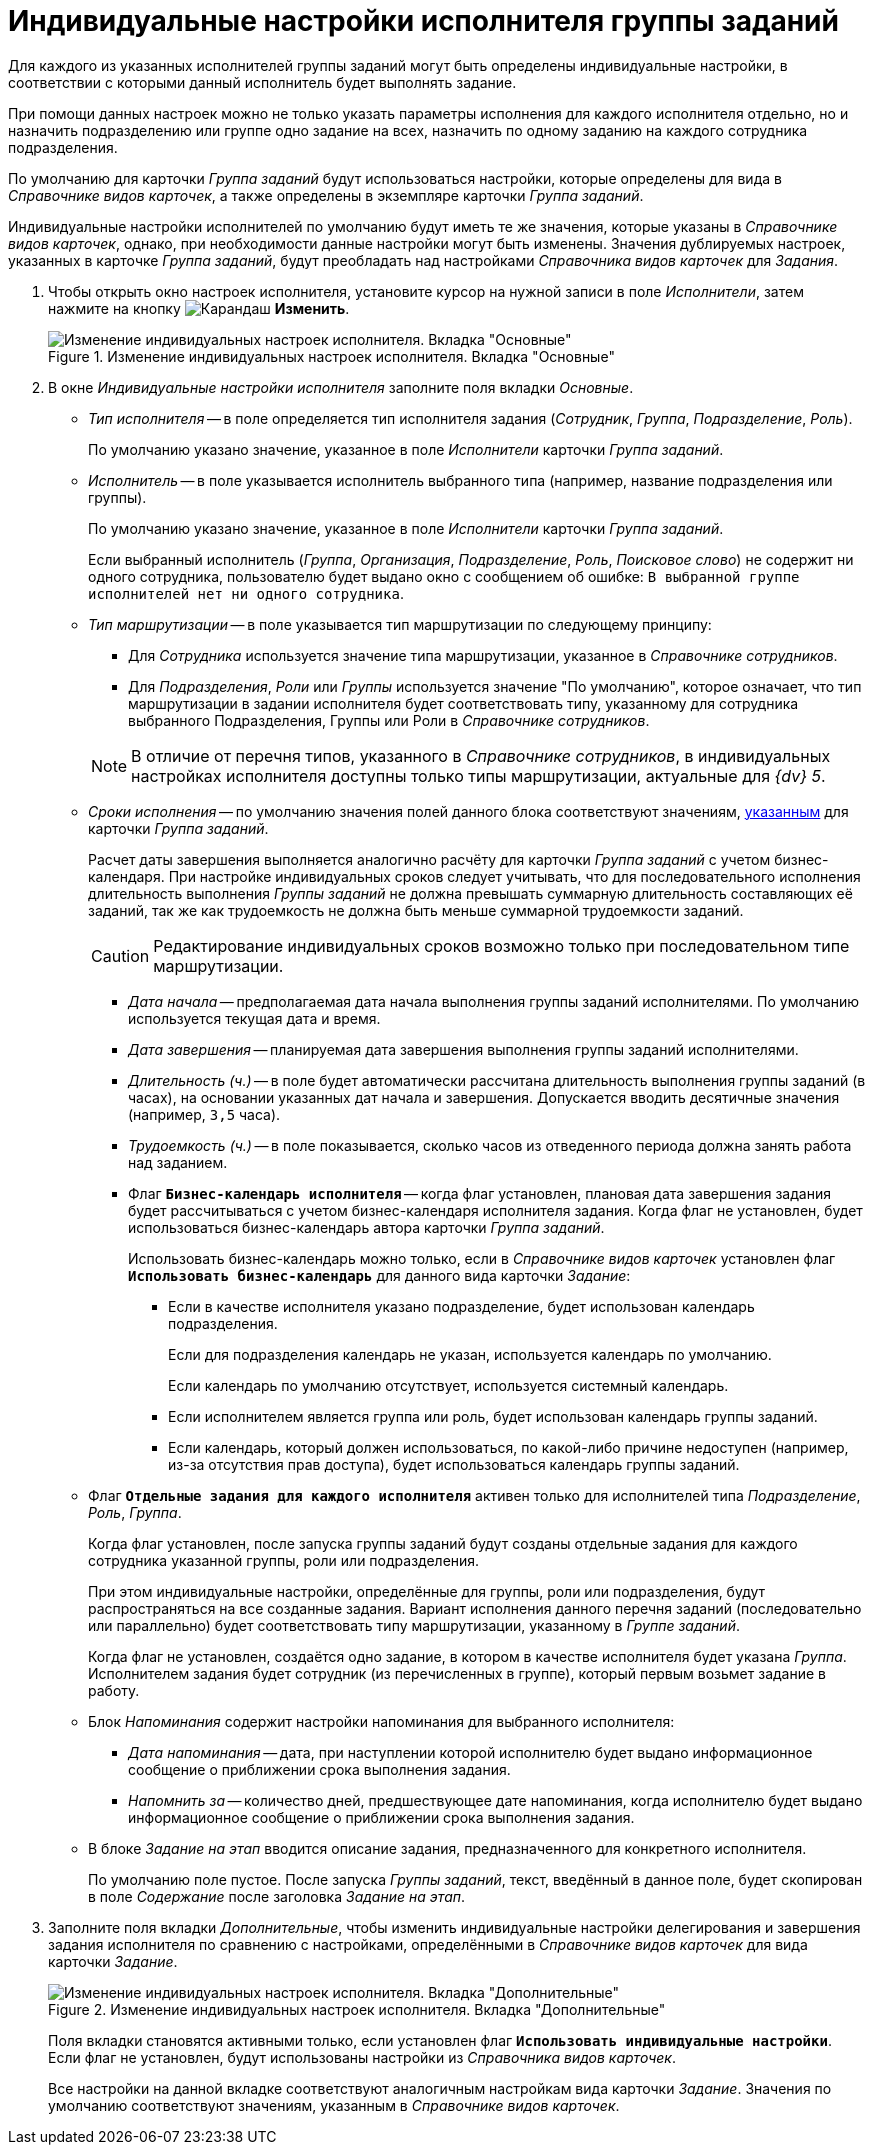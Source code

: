 = Индивидуальные настройки исполнителя группы заданий

Для каждого из указанных исполнителей группы заданий могут быть определены индивидуальные настройки, в соответствии с которыми данный исполнитель будет выполнять задание.

При помощи данных настроек можно не только указать параметры исполнения для каждого исполнителя отдельно, но и назначить подразделению или группе одно задание на всех, назначить по одному заданию на каждого сотрудника подразделения.

По умолчанию для карточки _Группа заданий_ будут использоваться настройки, которые определены для вида в _Справочнике видов карточек_, а также определены в экземпляре карточки _Группа заданий_.

Индивидуальные настройки исполнителей по умолчанию будут иметь те же значения, которые указаны в _Справочнике видов карточек_, однако, при необходимости данные настройки могут быть изменены. Значения дублируемых настроек, указанных в карточке _Группа заданий_, будут преобладать над настройками _Справочника видов карточек_ для _Задания_.

. Чтобы открыть окно настроек исполнителя, установите курсор на нужной записи в поле _Исполнители_, затем нажмите на кнопку image:buttons/pencil.png[Карандаш] *Изменить*.
+
.Изменение индивидуальных настроек исполнителя. Вкладка "Основные"
image::personal-settings.png[Изменение индивидуальных настроек исполнителя. Вкладка "Основные"]
+
. В окне _Индивидуальные настройки исполнителя_ заполните поля вкладки _Основные_.
+
* _Тип исполнителя_ -- в поле определяется тип исполнителя задания (_Сотрудник_, _Группа_, _Подразделение_, _Роль_).
+
По умолчанию указано значение, указанное в поле _Исполнители_ карточки _Группа заданий_.
+
* _Исполнитель_ -- в поле указывается исполнитель выбранного типа (например, название подразделения или группы).
+
По умолчанию указано значение, указанное в поле _Исполнители_ карточки _Группа заданий_.
+
Если выбранный исполнитель (_Группа_, _Организация_, _Подразделение_, _Роль_, _Поисковое слово_) не содержит ни одного сотрудника, пользователю будет выдано окно с сообщением об ошибке: `В выбранной группе исполнителей нет ни одного сотрудника`.
+
* _Тип маршрутизации_ -- в поле указывается тип маршрутизации по следующему принципу:
+
--
** Для _Сотрудника_ используется значение типа маршрутизации, указанное в _Справочнике сотрудников_.
** Для _Подразделения_, _Роли_ или _Группы_ используется значение "По умолчанию", которое означает, что тип маршрутизации в задании исполнителя будет соответствовать типу, указанному для сотрудника выбранного Подразделения, Группы или Роли в _Справочнике сотрудников_.
--
+
[NOTE]
====
В отличие от перечня типов, указанного в _Справочнике сотрудников_, в индивидуальных настройках исполнителя доступны только типы маршрутизации, актуальные для _{dv} 5_.
====
+
* _Сроки исполнения_ -- по умолчанию значения полей данного блока соответствуют значениям, xref:task-group/main-tab.adoc#duration[указанным] для карточки _Группа заданий_.
+
Расчет даты завершения выполняется аналогично расчёту для карточки _Группа заданий_ с учетом бизнес-календаря. При настройке индивидуальных сроков следует учитывать, что для последовательного исполнения длительность выполнения _Группы заданий_ не должна превышать суммарную длительность составляющих её заданий, так же как трудоемкость не должна быть меньше суммарной трудоемкости заданий.
+
[CAUTION]
====
Редактирование индивидуальных сроков возможно только при последовательном типе маршрутизации.
====
+
** _Дата начала_ -- предполагаемая дата начала выполнения группы заданий исполнителями. По умолчанию используется текущая дата и время.
** _Дата завершения_ -- планируемая дата завершения выполнения группы заданий исполнителями.
** _Длительность (ч.)_ -- в поле будет автоматически рассчитана длительность выполнения группы заданий (в часах), на основании указанных дат начала и завершения. Допускается вводить десятичные значения (например, `3,5` часа).
** _Трудоемкость (ч.)_ -- в поле показывается, сколько часов из отведенного периода должна занять работа над заданием.
** Флаг `*Бизнес-календарь исполнителя*` -- когда флаг установлен, плановая дата завершения задания будет рассчитываться с учетом бизнес-календаря исполнителя задания. Когда флаг не установлен, будет использоваться бизнес-календарь автора карточки _Группа заданий_.
+
****
Использовать бизнес-календарь можно только, если в _Справочнике видов карточек_ установлен флаг `*Использовать бизнес-календарь*` для данного вида карточки _Задание_:

* Если в качестве исполнителя указано подразделение, будет использован календарь подразделения.
+
Если для подразделения календарь не указан, используется календарь по умолчанию.
+
Если календарь по умолчанию отсутствует, используется системный календарь.
+
* Если исполнителем является группа или роль, будет использован календарь группы заданий.
* Если календарь, который должен использоваться, по какой-либо причине недоступен (например, из-за отсутствия прав доступа), будет использоваться календарь группы заданий.
****
+
* Флаг `*Отдельные задания для каждого исполнителя*` активен только для исполнителей типа _Подразделение_, _Роль_, _Группа_.
+
Когда флаг установлен, после запуска группы заданий будут созданы отдельные задания для каждого сотрудника указанной группы, роли или подразделения.
+
При этом индивидуальные настройки, определённые для группы, роли или подразделения, будут распространяться на все созданные задания. Вариант исполнения данного перечня заданий (последовательно или параллельно) будет соответствовать типу маршрутизации, указанному в _Группе заданий_.
+
Когда флаг не установлен, создаётся одно задание, в котором в качестве исполнителя будет указана _Группа_. Исполнителем задания будет сотрудник (из перечисленных в группе), который первым возьмет задание в работу.
+
* Блок _Напоминания_ содержит настройки напоминания для выбранного исполнителя:
** _Дата напоминания_ -- дата, при наступлении которой исполнителю будет выдано информационное сообщение о приближении срока выполнения задания.
** _Напомнить за_ -- количество дней, предшествующее дате напоминания, когда исполнителю будет выдано информационное сообщение о приближении срока выполнения задания.
* В блоке _Задание на этап_ вводится описание задания, предназначенного для конкретного исполнителя.
+
По умолчанию поле пустое. После запуска _Группы заданий_, текст, введённый в данное поле, будет скопирован в поле _Содержание_ после заголовка _Задание на этап_.
+
. Заполните поля вкладки _Дополнительные_, чтобы изменить индивидуальные настройки делегирования и завершения задания исполнителя по сравнению с настройками, определёнными в _Справочнике видов карточек_ для вида карточки _Задание_.
+
.Изменение индивидуальных настроек исполнителя. Вкладка "Дополнительные"
image::individual-settings-additional.png[Изменение индивидуальных настроек исполнителя. Вкладка "Дополнительные"]
+
Поля вкладки становятся активными только, если установлен флаг `*Использовать индивидуальные настройки*`. Если флаг не установлен, будут использованы настройки из _Справочника видов карточек_.
+
Все настройки на данной вкладке соответствуют аналогичным настройкам вида карточки _Задание_. Значения по умолчанию соответствуют значениям, указанным в _Справочнике видов карточек_.
